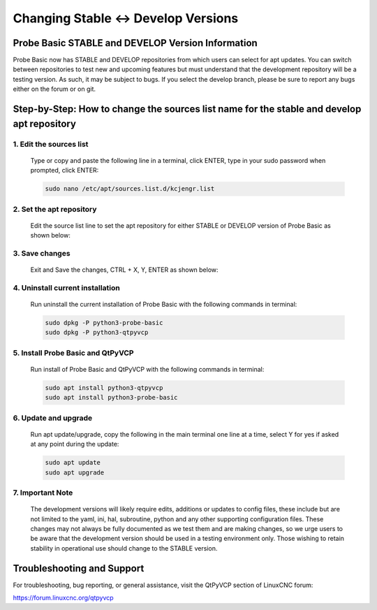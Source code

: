 ====================================
Changing Stable <-> Develop Versions
====================================

Probe Basic STABLE and DEVELOP Version Information
--------------------------------------------------

Probe Basic now has STABLE and DEVELOP repositories from which users can select for apt updates. You can switch between repositories to test new and upcoming features but must understand that the development repository will be a testing version. As such, it may be subject to bugs. If you select the develop branch, please be sure to report any bugs either on the forum or on git.

Step-by-Step: How to change the sources list name for the stable and develop apt repository
-------------------------------------------------------------------------------------------

1. Edit the sources list
^^^^^^^^^^^^^^^^^^^^^^^^

   Type or copy and paste the following line in a terminal, click ENTER, type in your sudo password when prompted, click ENTER:

   .. code-block:: bash

      sudo nano /etc/apt/sources.list.d/kcjengr.list

   .. image:: images/pb_sources_list.png
      :align: center
      :scale: 80%

2. Set the apt repository
^^^^^^^^^^^^^^^^^^^^^^^^^

   Edit the source list line to set the apt repository for either STABLE or DEVELOP version of Probe Basic as shown below:

   .. image:: images/nano_sources_list.png
      :align: center
      :scale: 80%

   .. image:: images/nano_sources_list_edited.png
      :align: center
      :scale: 80%

3. Save changes
^^^^^^^^^^^^^^^

   Exit and Save the changes, CTRL + X, Y, ENTER as shown below:

   .. image:: images/yes_nano_to_save.png
      :align: center
      :scale: 80%

   .. image:: images/enter_nano_file_save_name.png
      :align: center
      :scale: 80%

4. Uninstall current installation
^^^^^^^^^^^^^^^^^^^^^^^^^^^^^^^^^

   Run uninstall the current installation of Probe Basic with the following commands in terminal:

   .. code-block:: bash

      sudo dpkg -P python3-probe-basic
      sudo dpkg -P python3-qtpyvcp

5. Install Probe Basic and QtPyVCP
^^^^^^^^^^^^^^^^^^^^^^^^^^^^^^^^^^

   Run install of Probe Basic and QtPyVCP with the following commands in terminal:

   .. code-block:: bash

      sudo apt install python3-qtpyvcp
      sudo apt install python3-probe-basic

6. Update and upgrade
^^^^^^^^^^^^^^^^^^^^^

   Run apt update/upgrade, copy the following in the main terminal one line at a time, select Y for yes if asked at any point during the update:

   .. code-block:: bash

      sudo apt update
      sudo apt upgrade

7. Important Note
^^^^^^^^^^^^^^^^^

   The development versions will likely require edits, additions or updates to config files, these include but are not limited to the yaml, ini, hal, subroutine, python and any other supporting configuration files. These changes may not always be fully documented as we test them and are making changes, so we urge users to be aware that the development version should be used in a testing environment only. Those wishing to retain stability in operational use should change to the STABLE version.

Troubleshooting and Support
---------------------------

For troubleshooting, bug reporting, or general assistance, visit the QtPyVCP section of LinuxCNC forum:

https://forum.linuxcnc.org/qtpyvcp
